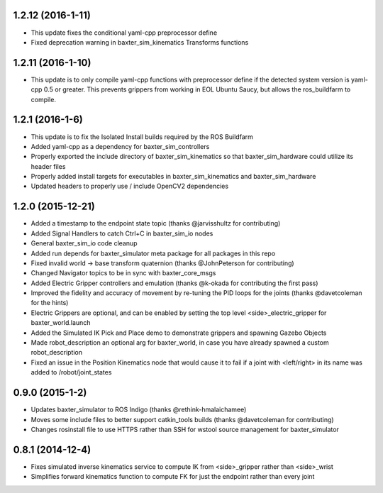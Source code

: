 1.2.12 (2016-1-11)
---------------------------------
- This update fixes the conditional yaml-cpp preprocessor define
- Fixed deprecation warning in baxter_sim_kinematics Transforms functions

1.2.11 (2016-1-10)
---------------------------------
- This update is to only compile yaml-cpp functions with preprocessor define
  if the detected system version is yaml-cpp 0.5 or greater. This prevents grippers
  from working in EOL Ubuntu Saucy, but allows the ros_buildfarm to compile.

1.2.1 (2016-1-6)
---------------------------------
- This update is to fix the Isolated Install builds required by the ROS Buildfarm
- Added yaml-cpp as a dependency for baxter_sim_controllers
- Properly exported the include directory of baxter_sim_kinematics
  so that baxter_sim_hardware could utilize its header files
- Properly added install targets for executables in baxter_sim_kinematics
  and baxter_sim_hardware
- Updated headers to properly use / include OpenCV2 dependencies

1.2.0 (2015-12-21)
---------------------------------
- Added a timestamp to the endpoint state topic (thanks @jarvisshultz for contributing)
- Added Signal Handlers to catch Ctrl+C in baxter_sim_io nodes
- General baxter_sim_io code cleanup
- Added run depends for baxter_simulator meta package for all packages in this repo
- Fixed invalid world -> base transform quaternion (thanks @JohnPeterson for contributing)
- Changed Navigator topics to be in sync with baxter_core_msgs
- Added Electric Gripper controllers and emulation (thanks @k-okada for contributing the first pass)
- Improved the fidelity and accuracy of movement by re-tuning the PID loops for the joints (thanks @davetcoleman for the hints)
- Electric Grippers are optional, and can be enabled by setting the top level <side>_electric_gripper for baxter_world.launch
- Added the Simulated IK Pick and Place demo to demonstrate grippers and spawning Gazebo Objects
- Made robot_description an optional arg for baxter_world, in case you have already spawned a custom robot_description
- Fixed an issue in the Position Kinematics node that would cause it to fail if a joint with <left/right> in its name was added to /robot/joint_states

0.9.0 (2015-1-2)
---------------------------------
- Updates baxter_simulator to ROS Indigo (thanks @rethink-hmalaichamee)
- Moves some include files to better support catkin_tools builds (thanks @davetcoleman for contributing)
- Changes rosinstall file to use HTTPS rather than SSH for wstool source management for baxter_simulator

0.8.1 (2014-12-4)
---------------------------------
- Fixes simulated inverse kinematics service to compute IK from <side>_gripper rather than <side>_wrist
- Simplifies forward kinematics function to compute FK for just the endpoint rather than every joint
